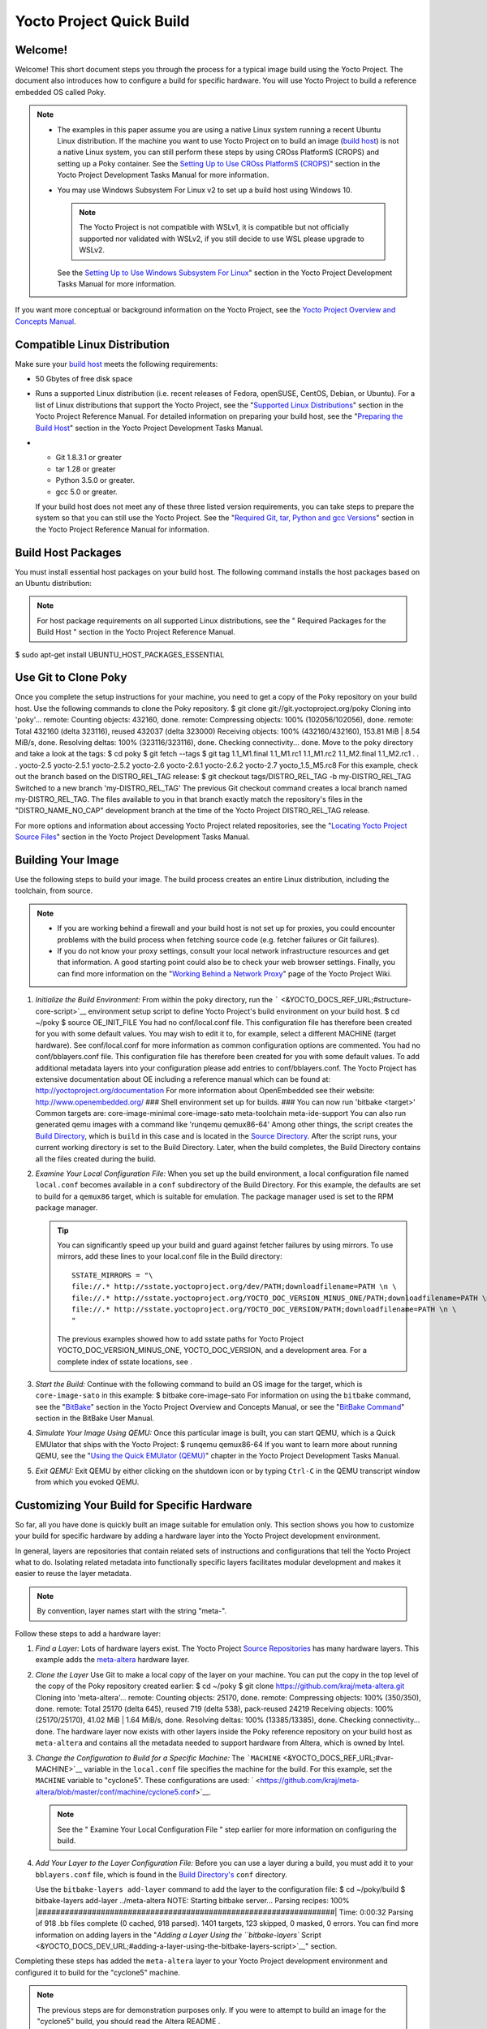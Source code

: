 =========================
Yocto Project Quick Build
=========================

Welcome!
========

Welcome! This short document steps you through the process for a typical
image build using the Yocto Project. The document also introduces how to
configure a build for specific hardware. You will use Yocto Project to
build a reference embedded OS called Poky.

.. note::

   -  The examples in this paper assume you are using a native Linux
      system running a recent Ubuntu Linux distribution. If the machine
      you want to use Yocto Project on to build an image (`build
      host <&YOCTO_DOCS_REF_URL;#hardware-build-system-term>`__) is not
      a native Linux system, you can still perform these steps by using
      CROss PlatformS (CROPS) and setting up a Poky container. See the
      `Setting Up to Use CROss PlatformS
      (CROPS) <&YOCTO_DOCS_DEV_URL;#setting-up-to-use-crops>`__" section
      in the Yocto Project Development Tasks Manual for more
      information.

   -  You may use Windows Subsystem For Linux v2 to set up a build host
      using Windows 10.

      .. note::

         The Yocto Project is not compatible with WSLv1, it is
         compatible but not officially supported nor validated with
         WSLv2, if you still decide to use WSL please upgrade to WSLv2.

      See the `Setting Up to Use Windows Subsystem For
      Linux <&YOCTO_DOCS_DEV_URL;#setting-up-to-use-wsl>`__" section in
      the Yocto Project Development Tasks Manual for more information.

If you want more conceptual or background information on the Yocto
Project, see the `Yocto Project Overview and Concepts
Manual <&YOCTO_DOCS_OM_URL;>`__.

Compatible Linux Distribution
=============================

Make sure your `build
host <&YOCTO_DOCS_REF_URL;#hardware-build-system-term>`__ meets the
following requirements:

-  50 Gbytes of free disk space

-  Runs a supported Linux distribution (i.e. recent releases of Fedora,
   openSUSE, CentOS, Debian, or Ubuntu). For a list of Linux
   distributions that support the Yocto Project, see the "`Supported
   Linux
   Distributions <&YOCTO_DOCS_REF_URL;#detailed-supported-distros>`__"
   section in the Yocto Project Reference Manual. For detailed
   information on preparing your build host, see the "`Preparing the
   Build Host <&YOCTO_DOCS_DEV_URL;#dev-preparing-the-build-host>`__"
   section in the Yocto Project Development Tasks Manual.

-  

   -  Git 1.8.3.1 or greater

   -  tar 1.28 or greater

   -  Python 3.5.0 or greater.

   -  gcc 5.0 or greater.

   If your build host does not meet any of these three listed version
   requirements, you can take steps to prepare the system so that you
   can still use the Yocto Project. See the "`Required Git, tar, Python
   and gcc
   Versions <&YOCTO_DOCS_REF_URL;#required-git-tar-python-and-gcc-versions>`__"
   section in the Yocto Project Reference Manual for information.

Build Host Packages
===================

You must install essential host packages on your build host. The
following command installs the host packages based on an Ubuntu
distribution:

.. note::

   For host package requirements on all supported Linux distributions,
   see the "
   Required Packages for the Build Host
   " section in the Yocto Project Reference Manual.

$ sudo apt-get install UBUNTU_HOST_PACKAGES_ESSENTIAL

Use Git to Clone Poky
=====================

Once you complete the setup instructions for your machine, you need to
get a copy of the Poky repository on your build host. Use the following
commands to clone the Poky repository. $ git clone
git://git.yoctoproject.org/poky Cloning into 'poky'... remote: Counting
objects: 432160, done. remote: Compressing objects: 100%
(102056/102056), done. remote: Total 432160 (delta 323116), reused
432037 (delta 323000) Receiving objects: 100% (432160/432160), 153.81
MiB \| 8.54 MiB/s, done. Resolving deltas: 100% (323116/323116), done.
Checking connectivity... done. Move to the ``poky`` directory and take a
look at the tags: $ cd poky $ git fetch --tags $ git tag 1.1_M1.final
1.1_M1.rc1 1.1_M1.rc2 1.1_M2.final 1.1_M2.rc1 . . . yocto-2.5
yocto-2.5.1 yocto-2.5.2 yocto-2.6 yocto-2.6.1 yocto-2.6.2 yocto-2.7
yocto_1.5_M5.rc8 For this example, check out the branch based on the
DISTRO_REL_TAG release: $ git checkout tags/DISTRO_REL_TAG -b
my-DISTRO_REL_TAG Switched to a new branch 'my-DISTRO_REL_TAG' The
previous Git checkout command creates a local branch named
my-DISTRO_REL_TAG. The files available to you in that branch exactly
match the repository's files in the "DISTRO_NAME_NO_CAP" development
branch at the time of the Yocto Project DISTRO_REL_TAG release.

For more options and information about accessing Yocto Project related
repositories, see the "`Locating Yocto Project Source
Files <&YOCTO_DOCS_DEV_URL;#locating-yocto-project-source-files>`__"
section in the Yocto Project Development Tasks Manual.

Building Your Image
===================

Use the following steps to build your image. The build process creates
an entire Linux distribution, including the toolchain, from source.

.. note::

   -  If you are working behind a firewall and your build host is not
      set up for proxies, you could encounter problems with the build
      process when fetching source code (e.g. fetcher failures or Git
      failures).

   -  If you do not know your proxy settings, consult your local network
      infrastructure resources and get that information. A good starting
      point could also be to check your web browser settings. Finally,
      you can find more information on the "`Working Behind a Network
      Proxy <https://wiki.yoctoproject.org/wiki/Working_Behind_a_Network_Proxy>`__"
      page of the Yocto Project Wiki.

1. *Initialize the Build Environment:* From within the ``poky``
   directory, run the
   ````` <&YOCTO_DOCS_REF_URL;#structure-core-script>`__ environment
   setup script to define Yocto Project's build environment on your
   build host. $ cd ~/poky $ source OE_INIT_FILE You had no
   conf/local.conf file. This configuration file has therefore been
   created for you with some default values. You may wish to edit it to,
   for example, select a different MACHINE (target hardware). See
   conf/local.conf for more information as common configuration options
   are commented. You had no conf/bblayers.conf file. This configuration
   file has therefore been created for you with some default values. To
   add additional metadata layers into your configuration please add
   entries to conf/bblayers.conf. The Yocto Project has extensive
   documentation about OE including a reference manual which can be
   found at: http://yoctoproject.org/documentation For more information
   about OpenEmbedded see their website: http://www.openembedded.org/
   ### Shell environment set up for builds. ### You can now run 'bitbake
   <target>' Common targets are: core-image-minimal core-image-sato
   meta-toolchain meta-ide-support You can also run generated qemu
   images with a command like 'runqemu qemux86-64' Among other things,
   the script creates the `Build
   Directory <&YOCTO_DOCS_REF_URL;#build-directory>`__, which is
   ``build`` in this case and is located in the `Source
   Directory <&YOCTO_DOCS_REF_URL;#source-directory>`__. After the
   script runs, your current working directory is set to the Build
   Directory. Later, when the build completes, the Build Directory
   contains all the files created during the build.

2. *Examine Your Local Configuration File:* When you set up the build
   environment, a local configuration file named ``local.conf`` becomes
   available in a ``conf`` subdirectory of the Build Directory. For this
   example, the defaults are set to build for a ``qemux86`` target,
   which is suitable for emulation. The package manager used is set to
   the RPM package manager.

   .. tip::

      You can significantly speed up your build and guard against
      fetcher failures by using mirrors. To use mirrors, add these lines
      to your
      local.conf
      file in the Build directory:
      ::

              SSTATE_MIRRORS = "\
              file://.* http://sstate.yoctoproject.org/dev/PATH;downloadfilename=PATH \n \
              file://.* http://sstate.yoctoproject.org/YOCTO_DOC_VERSION_MINUS_ONE/PATH;downloadfilename=PATH \n \
              file://.* http://sstate.yoctoproject.org/YOCTO_DOC_VERSION/PATH;downloadfilename=PATH \n \
              "
                                 

      The previous examples showed how to add sstate paths for Yocto
      Project YOCTO_DOC_VERSION_MINUS_ONE, YOCTO_DOC_VERSION, and a
      development area. For a complete index of sstate locations, see
      .

3. *Start the Build:* Continue with the following command to build an OS
   image for the target, which is ``core-image-sato`` in this example: $
   bitbake core-image-sato For information on using the ``bitbake``
   command, see the
   "`BitBake <&YOCTO_DOCS_OM_URL;#usingpoky-components-bitbake>`__"
   section in the Yocto Project Overview and Concepts Manual, or see the
   "`BitBake
   Command <&YOCTO_DOCS_BB_URL;#bitbake-user-manual-command>`__" section
   in the BitBake User Manual.

4. *Simulate Your Image Using QEMU:* Once this particular image is
   built, you can start QEMU, which is a Quick EMUlator that ships with
   the Yocto Project: $ runqemu qemux86-64 If you want to learn more
   about running QEMU, see the "`Using the Quick EMUlator
   (QEMU) <&YOCTO_DOCS_DEV_URL;#dev-manual-qemu>`__" chapter in the
   Yocto Project Development Tasks Manual.

5. *Exit QEMU:* Exit QEMU by either clicking on the shutdown icon or by
   typing ``Ctrl-C`` in the QEMU transcript window from which you evoked
   QEMU.

Customizing Your Build for Specific Hardware
============================================

So far, all you have done is quickly built an image suitable for
emulation only. This section shows you how to customize your build for
specific hardware by adding a hardware layer into the Yocto Project
development environment.

In general, layers are repositories that contain related sets of
instructions and configurations that tell the Yocto Project what to do.
Isolating related metadata into functionally specific layers facilitates
modular development and makes it easier to reuse the layer metadata.

.. note::

   By convention, layer names start with the string "meta-".

Follow these steps to add a hardware layer:

1. *Find a Layer:* Lots of hardware layers exist. The Yocto Project
   `Source Repositories <&YOCTO_GIT_URL;>`__ has many hardware layers.
   This example adds the
   `meta-altera <https://github.com/kraj/meta-altera>`__ hardware layer.

2. *Clone the Layer* Use Git to make a local copy of the layer on your
   machine. You can put the copy in the top level of the copy of the
   Poky repository created earlier: $ cd ~/poky $ git clone
   https://github.com/kraj/meta-altera.git Cloning into 'meta-altera'...
   remote: Counting objects: 25170, done. remote: Compressing objects:
   100% (350/350), done. remote: Total 25170 (delta 645), reused 719
   (delta 538), pack-reused 24219 Receiving objects: 100% (25170/25170),
   41.02 MiB \| 1.64 MiB/s, done. Resolving deltas: 100% (13385/13385),
   done. Checking connectivity... done. The hardware layer now exists
   with other layers inside the Poky reference repository on your build
   host as ``meta-altera`` and contains all the metadata needed to
   support hardware from Altera, which is owned by Intel.

3. *Change the Configuration to Build for a Specific Machine:* The
   ```MACHINE`` <&YOCTO_DOCS_REF_URL;#var-MACHINE>`__ variable in the
   ``local.conf`` file specifies the machine for the build. For this
   example, set the ``MACHINE`` variable to "cyclone5". These
   configurations are used:
   ` <https://github.com/kraj/meta-altera/blob/master/conf/machine/cyclone5.conf>`__.

   .. note::

      See the "
      Examine Your Local Configuration File
      " step earlier for more information on configuring the build.

4. *Add Your Layer to the Layer Configuration File:* Before you can use
   a layer during a build, you must add it to your ``bblayers.conf``
   file, which is found in the `Build
   Directory's <&YOCTO_DOCS_REF_URL;#build-directory>`__ ``conf``
   directory.

   Use the ``bitbake-layers add-layer`` command to add the layer to the
   configuration file: $ cd ~/poky/build $ bitbake-layers add-layer
   ../meta-altera NOTE: Starting bitbake server... Parsing recipes: 100%
   \|##################################################################\|
   Time: 0:00:32 Parsing of 918 .bb files complete (0 cached, 918
   parsed). 1401 targets, 123 skipped, 0 masked, 0 errors. You can find
   more information on adding layers in the "`Adding a Layer Using the
   ``bitbake-layers``
   Script <&YOCTO_DOCS_DEV_URL;#adding-a-layer-using-the-bitbake-layers-script>`__"
   section.

Completing these steps has added the ``meta-altera`` layer to your Yocto
Project development environment and configured it to build for the
"cyclone5" machine.

.. note::

   The previous steps are for demonstration purposes only. If you were
   to attempt to build an image for the "cyclone5" build, you should
   read the Altera
   README
   .

Creating Your Own General Layer
===============================

Maybe you have an application or specific set of behaviors you need to
isolate. You can create your own general layer using the
``bitbake-layers create-layer`` command. The tool automates layer
creation by setting up a subdirectory with a ``layer.conf``
configuration file, a ``recipes-example`` subdirectory that contains an
``example.bb`` recipe, a licensing file, and a ``README``.

The following commands run the tool to create a layer named
``meta-mylayer`` in the ``poky`` directory: $ cd ~/poky $ bitbake-layers
create-layer meta-mylayer NOTE: Starting bitbake server... Add your new
layer with 'bitbake-layers add-layer meta-mylayer' For more information
on layers and how to create them, see the "`Creating a General Layer
Using the ``bitbake-layers``
Script <&YOCTO_DOCS_DEV_URL;#creating-a-general-layer-using-the-bitbake-layers-script>`__"
section in the Yocto Project Development Tasks Manual.

Where To Go Next
================

Now that you have experienced using the Yocto Project, you might be
asking yourself "What now?" The Yocto Project has many sources of
information including the website, wiki pages, and user manuals:

-  *Website:* The `Yocto Project Website <&YOCTO_HOME_URL;>`__ provides
   background information, the latest builds, breaking news, full
   development documentation, and access to a rich Yocto Project
   Development Community into which you can tap.

-  *Developer Screencast:* The `Getting Started with the Yocto Project -
   New Developer Screencast Tutorial <http://vimeo.com/36450321>`__
   provides a 30-minute video created for users unfamiliar with the
   Yocto Project but familiar with Linux build hosts. While this
   screencast is somewhat dated, the introductory and fundamental
   concepts are useful for the beginner.

-  *Yocto Project Overview and Concepts Manual:* The `Yocto Project
   Overview and Concepts Manual <&YOCTO_DOCS_OM_URL;>`__ is a great
   place to start to learn about the Yocto Project. This manual
   introduces you to the Yocto Project and its development environment.
   The manual also provides conceptual information for various aspects
   of the Yocto Project.

-  *Yocto Project Wiki:* The `Yocto Project Wiki <&YOCTO_WIKI_URL;>`__
   provides additional information on where to go next when ramping up
   with the Yocto Project, release information, project planning, and QA
   information.

-  *Yocto Project Mailing Lists:* Related mailing lists provide a forum
   for discussion, patch submission and announcements. Several mailing
   lists exist and are grouped according to areas of concern. See the
   "`Mailing lists <&YOCTO_DOCS_REF_URL;#resources-mailinglist>`__"
   section in the Yocto Project Reference Manual for a complete list of
   Yocto Project mailing lists.

-  *Comprehensive List of Links and Other Documentation:* The "`Links
   and Related
   Documentation <&YOCTO_DOCS_REF_URL;#resources-links-and-related-documentation>`__"
   section in the Yocto Project Reference Manual provides a
   comprehensive list of all related links and other user documentation.
